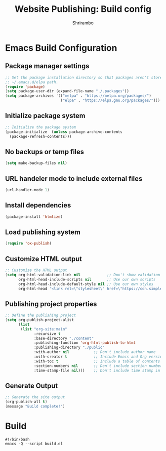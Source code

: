 #+TITLE: Website Publishing: Build config
#+AUTHOR: Shrirambo
#+STARTUP: content

* Emacs Build Configuration
** Package manager settings
#+BEGIN_SRC emacs-lisp :tangle ./build.el
  ;; Set the package installation directory so that packages aren't stored in the
  ;; ~/.emacs.d/elpa path.
  (require 'package)
  (setq package-user-dir (expand-file-name "./.packages"))
  (setq package-archives '(("melpa" . "https://melpa.org/packages/")
                           ("elpa" . "https://elpa.gnu.org/packages/")))
#+END_SRC
** Initialize package system
#+BEGIN_SRC emacs-lisp :tangle ./build.el
  ;; Initialize the package system
  (package-initialize  (unless package-archive-contents
    (package-refresh-contents)))
#+END_SRC
** No backups or temp files
#+BEGIN_SRC emacs-lisp :tangle ./build.el
  (setq make-backup-files nil)
#+END_SRC
** URL handeler mode to include external files
#+BEGIN_SRC emacs-lisp :tangle ./build.el
  (url-handler-mode 1)
#+END_SRC
** Install dependencies
#+BEGIN_SRC emacs-lisp :tangle ./build.el
  (package-install 'htmlize)
#+END_SRC
** Load publishing system
#+BEGIN_SRC emacs-lisp :tangle ./build.el
  (require 'ox-publish)
#+END_SRC
** Customize HTML output
#+BEGIN_SRC emacs-lisp :tangle ./build.el
  ;; Customize the HTML output
  (setq org-html-validation-link nil            ;; Don't show validation link
        org-html-head-include-scripts nil       ;; Use our own scripts
        org-html-head-include-default-style nil ;; Use our own styles
        org-html-head "<link rel=\"stylesheet\" href=\"https://cdn.simplecss.org/simple.min.css\" />")
#+END_SRC
** Publishing project properties
#+BEGIN_SRC emacs-lisp :tangle ./build.el
  ;; Define the publishing project
  (setq org-publish-project-alist
        (list
         (list "org-site:main"
               :recursive t
               :base-directory "./content"
               :publishing-function 'org-html-publish-to-html
               :publishing-directory "./public"
               :with-author nil           ;; Don't include author name
               :with-creator t            ;; Include Emacs and Org versions in footer
               :with-toc t                ;; Include a table of contents
               :section-numbers nil       ;; Don't include section numbers
               :time-stamp-file nil)))    ;; Don't include time stamp in file

#+END_SRC
** Generate Output
#+BEGIN_SRC emacs-lisp :tangle ./build.el
  ;; Generate the site output
  (org-publish-all t)
  (message "Build complete!")
#+END_SRC
* Build
#+BEGIN_SRC shell :tangle ./build.sh
  #!/bin/bash
  emacs -Q --script build.el
#+END_SRC
